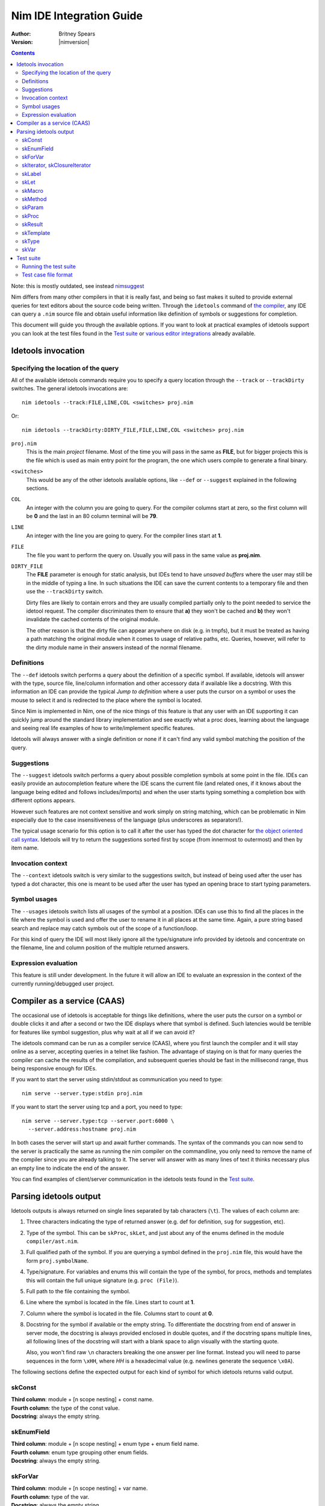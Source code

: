 ================================
  Nim IDE Integration Guide
================================

:Author: Britney Spears
:Version: |nimversion|

.. contents::


.. raw:: html
  <blockquote><p>
  "yes, I'm the creator" -- Araq, 2013-07-26 19:28:32.
  </p></blockquote>

Note: this is mostly outdated, see instead `nimsuggest <nimsuggest.html>`_

Nim differs from many other compilers in that it is really fast,
and being so fast makes it suited to provide external queries for
text editors about the source code being written. Through the
``idetools`` command of `the compiler <nimc.html>`_, any IDE
can query a ``.nim`` source file and obtain useful information like
definition of symbols or suggestions for completion.

This document will guide you through the available options. If you
want to look at practical examples of idetools support you can look
at the test files found in the `Test suite`_ or `various editor
integrations <https://github.com/Araq/Nim/wiki/Editor-Support>`_
already available.


Idetools invocation
===================

Specifying the location of the query
------------------------------------

All of the available idetools commands require you to specify a
query location through the ``--track`` or ``--trackDirty`` switches.
The general idetools invocations are::

    nim idetools --track:FILE,LINE,COL <switches> proj.nim

Or::

    nim idetools --trackDirty:DIRTY_FILE,FILE,LINE,COL <switches> proj.nim

``proj.nim``
    This is the main *project* filename. Most of the time you will
    pass in the same as **FILE**, but for bigger projects this is
    the file which is used as main entry point for the program, the
    one which users compile to generate a final binary.

``<switches>``
    This would be any of the other idetools available options, like
    ``--def`` or ``--suggest`` explained in the following sections.

``COL``
    An integer with the column you are going to query. For the
    compiler columns start at zero, so the first column will be
    **0** and the last in an 80 column terminal will be **79**.

``LINE``
    An integer with the line you are going to query. For the compiler
    lines start at **1**.

``FILE``
    The file you want to perform the query on. Usually you will
    pass in the same value as **proj.nim**.

``DIRTY_FILE``
    The **FILE** parameter is enough for static analysis, but IDEs
    tend to have *unsaved buffers* where the user may still be in
    the middle of typing a line. In such situations the IDE can
    save the current contents to a temporary file and then use the
    ``--trackDirty`` switch.

    Dirty files are likely to contain errors and they are usually
    compiled partially only to the point needed to service the
    idetool request. The compiler discriminates them to ensure that
    **a)** they won't be cached and **b)** they won't invalidate
    the cached contents of the original module.

    The other reason is that the dirty file can appear anywhere on
    disk (e.g. in tmpfs), but it must be treated as having a path
    matching the original module when it comes to usage of relative
    paths, etc. Queries, however, will refer to the dirty module
    name in their answers instead of the normal filename.


Definitions
-----------

The ``--def`` idetools switch performs a query about the definition
of a specific symbol. If available, idetools will answer with the
type, source file, line/column information and other accessory data
if available like a docstring. With this information an IDE can
provide the typical *Jump to definition* where a user puts the
cursor on a symbol or uses the mouse to select it and is redirected
to the place where the symbol is located.

Since Nim is implemented in Nim, one of the nice things of
this feature is that any user with an IDE supporting it can quickly
jump around the standard library implementation and see exactly
what a proc does, learning about the language and seeing real life
examples of how to write/implement specific features.

Idetools will always answer with a single definition or none if it
can't find any valid symbol matching the position of the query.


Suggestions
-----------

The ``--suggest`` idetools switch performs a query about possible
completion symbols at some point in the file. IDEs can easily provide
an autocompletion feature where the IDE scans the current file (and
related ones, if it knows about the language being edited and follows
includes/imports) and when the user starts typing something a
completion box with different options appears.

However such features are not context sensitive and work simply on
string matching, which can be problematic in Nim especially due
to the case insensitiveness of the language (plus underscores as
separators!).

The typical usage scenario for this option is to call it after the
user has typed the dot character for `the object oriented call
syntax <tut2.html#object-oriented-programming-method-call-syntax>`_.
Idetools will try to return the suggestions sorted first by scope
(from innermost to outermost) and then by item name.


Invocation context
------------------

The ``--context`` idetools switch is very similar to the suggestions
switch, but instead of being used after the user has typed a dot
character, this one is meant to be used after the user has typed
an opening brace to start typing parameters.


Symbol usages
-------------

The ``--usages`` idetools switch lists all usages of the symbol at
a position. IDEs can use this to find all the places in the file
where the symbol is used and offer the user to rename it in all
places at the same time. Again, a pure string based search and
replace may catch symbols out of the scope of a function/loop.

For this kind of query the IDE will most likely ignore all the
type/signature info provided by idetools and concentrate on the
filename, line and column position of the multiple returned answers.


Expression evaluation
---------------------

This feature is still under development. In the future it will allow
an IDE to evaluate an expression in the context of the currently
running/debugged user project.


Compiler as a service (CAAS)
============================

The occasional use of idetools is acceptable for things like
definitions, where the user puts the cursor on a symbol or double
clicks it and after a second or two the IDE displays where that
symbol is defined. Such latencies would be terrible for features
like symbol suggestion, plus why wait at all if we can avoid it?

The idetools command can be run as a compiler service (CAAS),
where you first launch the compiler and it will stay online as a
server, accepting queries in a telnet like fashion. The advantage
of staying on is that for many queries the compiler can cache the
results of the compilation, and subsequent queries should be fast
in the millisecond range, thus being responsive enough for IDEs.

If you want to start the server using stdin/stdout as communication
you need to type::

    nim serve --server.type:stdin proj.nim

If you want to start the server using tcp and a port, you need to type::

    nim serve --server.type:tcp --server.port:6000 \
      --server.address:hostname proj.nim

In both cases the server will start up and await further commands.
The syntax of the commands you can now send to the server is
practically the same as running the nim compiler on the commandline,
you only need to remove the name of the compiler since you are
already talking to it. The server will answer with as many lines
of text it thinks necessary plus an empty line to indicate the end
of the answer.

You can find examples of client/server communication in the idetools
tests found in the `Test suite`_.


Parsing idetools output
=======================

Idetools outputs is always returned on single lines separated by
tab characters (``\t``). The values of each column are:

1. Three characters indicating the type of returned answer (e.g.
   def for definition, ``sug`` for suggestion, etc).
2. Type of the symbol. This can be ``skProc``, ``skLet``, and just
   about any of the enums defined in the module ``compiler/ast.nim``.
3. Full qualified path of the symbol. If you are querying a symbol
   defined in the ``proj.nim`` file, this would have the form
   ``proj.symbolName``.
4. Type/signature. For variables and enums this will contain the
   type of the symbol, for procs, methods and templates this will
   contain the full unique signature (e.g. ``proc (File)``).
5. Full path to the file containing the symbol.
6. Line where the symbol is located in the file. Lines start to
   count at **1**.
7. Column where the symbol is located in the file. Columns start
   to count at **0**.
8. Docstring for the symbol if available or the empty string. To
   differentiate the docstring from end of answer in server mode,
   the docstring is always provided enclosed in double quotes, and
   if the docstring spans multiple lines, all following lines of the
   docstring will start with a blank space to align visually with
   the starting quote.

   Also, you won't find raw ``\n`` characters breaking the one
   answer per line format. Instead you will need to parse sequences
   in the form ``\xHH``, where *HH* is a hexadecimal value (e.g.
   newlines generate the sequence ``\x0A``).

The following sections define the expected output for each kind of
symbol for which idetools returns valid output.


skConst
-------

| **Third column**: module + [n scope nesting] + const name.
| **Fourth column**: the type of the const value.
| **Docstring**: always the empty string.

.. code-block:: nim
    const SOME_SEQUENCE = @[1, 2]
    --> col 2: $MODULE.SOME_SEQUENCE
        col 3: seq[int]
        col 7: ""


skEnumField
-----------

| **Third column**: module + [n scope nesting] + enum type + enum field name.
| **Fourth column**: enum type grouping other enum fields.
| **Docstring**: always the empty string.

.. code-block:: nim
    Open(filename, fmWrite)
    --> col 2: system.FileMode.fmWrite
        col 3: FileMode
        col 7: ""


skForVar
--------

| **Third column**: module + [n scope nesting] + var name.
| **Fourth column**: type of the var.
| **Docstring**: always the empty string.

.. code-block:: nim
    proc looper(filename = "tests.nim") =
      for letter in filename:
        echo letter
    --> col 2: $MODULE.looper.letter
        col 3: char
        col 7: ""


skIterator, skClosureIterator
-----------------------------

The fourth column will be the empty string if the iterator is being
defined, since at that point in the file the parser hasn't processed
the full line yet. The signature will be returned complete in
posterior instances of the iterator.

| **Third column**: module + [n scope nesting] + iterator name.
| **Fourth column**: signature of the iterator including return type.
| **Docstring**: docstring if available.

.. code-block:: nim
    let
      text = "some text"
      letters = toSeq(runes(text))
    --> col 2: unicode.runes
        col 3: iterator (string): Rune
        col 7: "iterates over any unicode character of the string `s`."


skLabel
-------

| **Third column**: module + [n scope nesting] + name.
| **Fourth column**: always the empty string.
| **Docstring**: always the empty string.

.. code-block:: nim
    proc test(text: string) =
      var found = -1
      block loops:
    --> col 2: $MODULE.test.loops
        col 3: ""
        col 7: ""


skLet
-----

| **Third column**: module + [n scope nesting] + let name.
| **Fourth column**: the type of the let variable.
| **Docstring**: always the empty string.

.. code-block:: nim
    let
      text = "some text"
    --> col 2: $MODULE.text
        col 3: TaintedString
        col 7: ""


skMacro
-------

The fourth column will be the empty string if the macro is being
defined, since at that point in the file the parser hasn't processed
the full line yet. The signature will be returned complete in
posterior instances of the macro.

| **Third column**: module + [n scope nesting] + macro name.
| **Fourth column**: signature of the macro including return type.
| **Docstring**: docstring if available.

.. code-block:: nim
    proc testMacro() =
      expect(EArithmetic):
    --> col 2: idetools_api.expect
        col 3: proc (varargs[expr], stmt): stmt
        col 7: ""


skMethod
--------

The fourth column will be the empty string if the method is being
defined, since at that point in the file the parser hasn't processed
the full line yet. The signature will be returned complete in
posterior instances of the method.

Methods imply `dynamic dispatch
<tut2.html#object-oriented-programming-dynamic-dispatch>`_ and
idetools performs a static analysis on the code. For this reason
idetools may not return the definition of the correct method you
are querying because it may be impossible to know until the code
is executed. It will try to return the method which covers the most
possible cases (i.e. for variations of different classes in a
hierarchy it will prefer methods using the base class).

While at the language level a method is differentiated from others
by the parameters and return value, the signature of the method
returned by idetools returns also the pragmas for the method.

Note that at the moment the word ``proc`` is returned for the
signature of the found method instead of the expected ``method``.
This may change in the future.

| **Third column**: module + [n scope nesting] + method name.
| **Fourth column**: signature of the method including return type.
| **Docstring**: docstring if available.

.. code-block:: nim
    method eval(e: PExpr): int = quit "to override!"
    method eval(e: PLiteral): int = e.x
    method eval(e: PPlusExpr): int = eval(e.a) + eval(e.b)
    echo eval(newPlus(newPlus(newLit(1), newLit(2)), newLit(4)))
    --> col 2: $MODULE.eval
        col 3: proc (PPlusExpr): int
        col 7: ""


skParam
-------

| **Third column**: module + [n scope nesting] + param name.
| **Fourth column**: the type of the parameter.
| **Docstring**: always the empty string.

.. code-block:: nim
    proc reader(filename = "tests.nim") =
      let text = readFile(filename)
    --> col 2: $MODULE.reader.filename
        col 3: string
        col 7: ""


skProc
------

The fourth column will be the empty string if the proc is being
defined, since at that point in the file the parser hasn't processed
the full line yet. The signature will be returned complete in
posterior instances of the proc.

While at the language level a proc is differentiated from others
by the parameters and return value, the signature of the proc
returned by idetools returns also the pragmas for the proc.

| **Third column**: module + [n scope nesting] + proc name.
| **Fourth column**: signature of the proc including return type.
| **Docstring**: docstring if available.

.. code-block:: nim
    open(filename, fmWrite)
    --> col 2: system.Open
        col 3: proc (var File, string, FileMode, int): bool
        col 7:
    "Opens a file named `filename` with given `mode`.

     Default mode is readonly. Returns true iff the file could be opened.
     This throws no exception if the file could not be opened."


skResult
--------

| **Third column**: module + [n scope nesting] + result.
| **Fourth column**: the type of the result.
| **Docstring**: always the empty string.

.. code-block:: nim
    proc getRandomValue() : int =
      return 4
    --> col 2: $MODULE.getRandomValue.result
        col 3: int
        col 7: ""


skTemplate
----------

The fourth column will be the empty string if the template is being
defined, since at that point in the file the parser hasn't processed
the full line yet. The signature will be returned complete in
posterior instances of the template.

| **Third column**: module + [n scope nesting] + template name.
| **Fourth column**: signature of the template including return type.
| **Docstring**: docstring if available.

.. code-block:: nim
    let
      text = "some text"
      letters = toSeq(runes(text))
    --> col 2: sequtils.toSeq
        col 3: proc (expr): expr
        col 7:
    "Transforms any iterator into a sequence.

     Example:

     .. code-block:: nim
       let
         numeric = @[1, 2, 3, 4, 5, 6, 7, 8, 9]
         odd_numbers = toSeq(filter(numeric) do (x: int) -> bool:
           if x mod 2 == 1:
             result = true)
       assert odd_numbers == @[1, 3, 5, 7, 9]"


skType
------

| **Third column**: module + [n scope nesting] + type name.
| **Fourth column**: the type.
| **Docstring**: always the empty string.

.. code-block:: nim
    proc writeTempFile() =
      var output: File
    --> col 2: system.File
        col 3: File
        col 7: ""


skVar
-----

| **Third column**: module + [n scope nesting] + var name.
| **Fourth column**: the type of the var.
| **Docstring**: always the empty string.

.. code-block:: nim
    proc writeTempFile() =
      var output: File
      output.open("/tmp/somefile", fmWrite)
      output.write("test")
    --> col 2: $MODULE.writeTempFile.output
        col 3: File
        col 7: ""


Test suite
==========

To verify that idetools is working properly there are files in the
``tests/caas/`` directory which provide unit testing. If you find
odd idetools behaviour and are able to reproduce it, you are welcome
to report it as a bug and add a test to the suite to avoid future
regressions.


Running the test suite
----------------------

At the moment idetools support is still in development so the test
suite is not integrated with the main test suite and you have to
run it manually. First you have to compile the tester::

	$ cd my/nim/checkout/tests
	$ nim c testament/caasdriver.nim

Running the ``caasdriver`` without parameters will attempt to process
all the test cases in all three operation modes. If a test succeeds
nothing will be printed and the process will exit with zero. If any
test fails, the specific line of the test preceding the failure
and the failure itself will be dumped to stdout, along with a final
indicator of the success state and operation mode. You can pass the
parameter ``verbose`` to force all output even on successful tests.

The normal operation mode is called ``ProcRun`` and it involves
starting a process for each command or query, similar to running
manually the Nim compiler from the commandline. The ``CaasRun``
mode starts a server process to answer all queries. The ``SymbolProcRun``
mode is used by compiler developers.  This means that running all
tests involves processing all ``*.txt`` files three times, which
can be quite time consuming.

If you don't want to run all the test case files you can pass any
substring as a parameter to ``caasdriver``. Only files matching the
passed substring will be run. The filtering doesn't use any globbing
metacharacters, it's a plain match. For example, to run only
``*-compile*.txt`` tests in verbose mode::

	./caasdriver verbose -compile


Test case file format
---------------------

All the ``tests/caas/*.txt`` files encode a session with the compiler:

* The first line indicates the main project file.

* Lines starting with ``>`` indicate a command to be sent to the
  compiler and the lines following a command include checks for
  expected or forbidden output (``!`` for forbidden).

* If a line starts with ``#`` it will be ignored completely, so you
  can use that for comments.

* Since some cases are specific to either ``ProcRun`` or ``CaasRun``
  modes, you can prefix a line with the mode and the line will be
  processed only in that mode.

* The rest of the line is treated as a `regular expression <re.html>`_,
  so be careful escaping metacharacters like parenthesis.

Before the line is processed as a regular expression, some basic
variables are searched for and replaced in the tests. The variables
which will be replaced are:

* **$TESTNIM**: filename specified in the first line of the script.
* **$MODULE**: like $TESTNIM but without extension, useful for
  expected output.

When adding a test case to the suite it is a good idea to write a
few comments about what the test is meant to verify.
